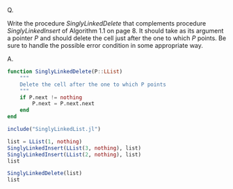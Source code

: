 Q.

Write the procedure $SinglyLinkedDelete$ that complements procedure
$SinglyLinkedlnsert$ of Algorithm 1.1 on page 8. It should take as its
argument a pointer $P$ and should delete the cell just after the one to
which $P$ points. Be sure to handle the possible error condition in
some appropriate way.

A.

#+BEGIN_SRC julia :kernel julia
  function SinglyLinkedDelete(P::LList)
      """
      Delete the cell after the one to which P points
      """
      if P.next != nothing
          P.next = P.next.next
      end
  end
#+END_SRC

#+BEGIN_SRC julia :kernel julia
  include("SinglyLinkedList.jl")

  list = LList(1, nothing)
  SinglyLinkedInsert(LList(3, nothing), list)
  SinglyLinkedInsert(LList(2, nothing), list)
  list

  SinglyLinkedDelete(list)
  list
#+END_SRC
